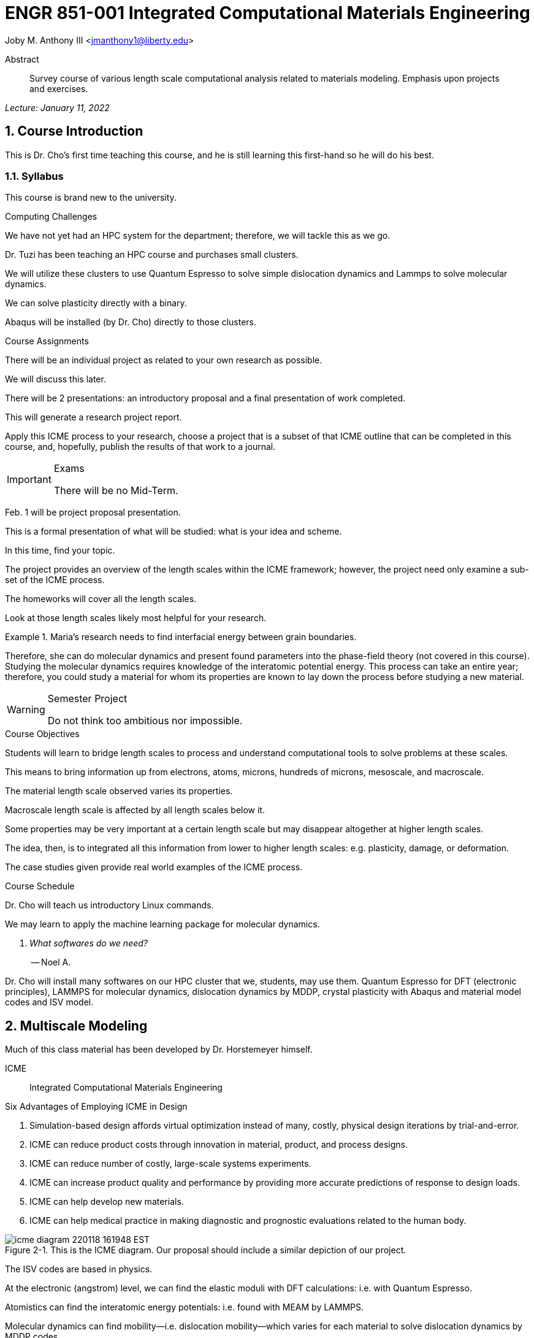 // document metadata
= ENGR 851-001 Integrated Computational Materials Engineering
Joby M. Anthony III <jmanthony1@liberty.edu>
:document_version: 1.0
:revdate: January 11, 2022
:description: Survey course of various length scale computational analysis related to materials modeling. Emphasis upon projects and exercises.
// :keywords: 
:imagesdir: ../../attachments
:bibtex-file: c:/Users/jmanthony1/Documents/GitHub/Notes/assets/engr-851-001-integrated-computational-materials-engineering/engr-851-001-integrated-computational-materials-engineering.bib
:toc: auto
:xrefstyle: short
:sectnums: |,all|
:chapter-refsig: Chap.
:section-refsig: Sec.
:stem: latexmath
:eqnums: AMS
// :stylesheet: mdpi.css
:front-matter: any
// :fn-1: footnote:[]





// begin document
[abstract]
.Abstract
Survey course of various length scale computational analysis related to materials modeling. Emphasis upon projects and exercises.
// *Keywords:* _{keywords}_



_Lecture: January 11, 2022_

[#sec-introduction, {counter:secs}, {counter:subs}, {counter:figs}]
== Course Introduction
:subs: 0
:figs: 0
This is Dr. Cho's first time teaching this course, and he is still learning this first-hand so he will do his best.


[#sec-intro-syllabus, {counter:subs}]
=== Syllabus
This course is brand new to the university.

.Computing Challenges
We have not yet had an HPC system for the department; therefore, we will tackle this as we go.
Dr. Tuzi has been teaching an HPC course and purchases small clusters.
We will utilize these clusters to use Quantum Espresso to solve simple dislocation dynamics and Lammps to solve molecular dynamics.
We can solve plasticity directly with a binary.
Abaqus will be installed (by Dr. Cho) directly to those clusters.

.Course Assignments
There will be an individual project as related to your own research as possible.
We will discuss this later.
There will be 2 presentations: an introductory proposal and a final presentation of work completed.
This will generate a research project report.
Apply this ICME process to your research, choose a project that is a subset of that ICME outline that can be completed in this course, and, hopefully, publish the results of that work to a journal.

[IMPORTANT]
.Exams
====
There will be no Mid-Term.
====

Feb. 1 will be project proposal presentation.
This is a formal presentation of what will be studied: what is your idea and scheme.
In this time, find your topic.
The project provides an overview of the length scales within the ICME framework; however, the project need only examine a sub-set of the ICME process.
The homeworks will cover all the length scales.
Look at those length scales likely most helpful for your research.

.Maria's research needs to find interfacial energy between grain boundaries.
====
Therefore, she can do molecular dynamics and present found parameters into the phase-field theory (not covered in this course). Studying the molecular dynamics requires knowledge of the interatomic potential energy. This process can take an entire year; therefore, you could study a material for whom its properties are known to lay down the process before studying a new material.
====

[WARNING]
.Semester Project
====
Do not think too ambitious nor impossible.
====

.Course Objectives
Students will learn to bridge length scales to process and understand computational tools to solve problems at these scales.
This means to bring information up from electrons, atoms, microns, hundreds of microns, mesoscale, and macroscale.
The material length scale observed varies its properties.
Macroscale length scale is affected by all length scales below it.

Some properties may be very important at a certain length scale but may disappear altogether at higher length scales.
The idea, then, is to integrated all this information from lower to higher length scales: e.g. plasticity, damage, or deformation.
The case studies given provide real world examples of the ICME process.

.Course Schedule
Dr. Cho will teach us introductory Linux commands.
We may learn to apply the machine learning package for molecular dynamics.

[qanda, role=center]
What softwares do we need?:: -- Noel A.
Dr. Cho will install many softwares on our HPC cluster that we, students, may use them. Quantum Espresso for DFT (electronic principles), LAMMPS for molecular dynamics, dislocation dynamics by MDDP, crystal plasticity with Abaqus and material model codes and ISV model.



[#sec-multiscale_modeling, {counter:secs}, {counter:subs}, {counter:figs}]
== Multiscale Modeling
:subs: 0
:figs: 0
Much of this class material has been developed by Dr. Horstemeyer himself.

ICME:: Integrated Computational Materials Engineering

.Six Advantages of Employing ICME in Design
. Simulation-based design affords virtual optimization instead of many, costly, physical design iterations by trial-and-error.
. ICME can reduce product costs through innovation in material, product, and process designs.
. ICME can reduce number of costly, large-scale systems experiments.
. ICME can increase product quality and performance by providing more accurate predictions of response to design loads.
. ICME can help develop new materials.
. ICME can help medical practice in making diagnostic and prognostic evaluations related to the human body.

.Eight Guidelines for ICME Bridging

[#fig-icme_diagram, caption="Figure {secs}-{counter:figs}. ", reftext="Fig. {secs}-{figs}", role=center]
.This is the ICME diagram. Our proposal should include a similar depiction of our project.
image::engr-851-001-integrated-computational-materials-engineering/icme_diagram_220118_161948_EST.png[caption="Figure {secs}-{figs}. ", reftext="Fig. {secs}-{figs}"]

The ISV codes are based in physics.
At the electronic (angstrom) level, we can find the elastic moduli with DFT calculations: i.e. with Quantum Espresso.
Atomistics can find the interatomic energy potentials: i.e. found with MEAM by LAMMPS.
Molecular dynamics can find mobility--i.e. dislocation mobility--which varies for each material to solve dislocation dynamics by MDDP codes.
Microscopic motion for dislocation motions and their interactions which work-hardens the material by pinning dislocations: solved by hardening rules and parameters in ISV.
This bridges up to crystal plasticity which requires these hardening parameters within ISV codes to capture grain orientation, slip system interactions, texture, etcetera of polycrystalline materials to build stress-strain behavior curves.
Particle-void interactions can be implemented in ISV-damage model with elastic moduli and interfacial energies found at lower length-scales.

If problem is about deformation and damage, then you need ISV model.
Homeworks will require ISV.
Otherwise, ISV is not needed.

Finally, continuum calculations with ISV codes in softwares--such as Abaqus--can run the appropriate simulations according to the prescribed boundary conditions.

. Downscaling and upscaling: only use the minimum required degree(s) of freedom necessary for the type of problem considered.
. Downscaling and upscaling: energy consistency between the scales.
. Downscaling and upsaling: verify the numerical model's implementation before starting calculations.
. Downscaling: start with downscaling before upscaling to help make clear the final goal, requirements, and constraints at the highest length scales.
. Downscaling: find the pertinent variable and associated equation(s) to be the repository of the structure-property relationship from sub-scale information.
. Upscaling: find the pertinent "effect" for the next higher scale by applying ANOVA methods.
. Upscaling: validate the "effect" by an experiment before using it in the next higher length-scale.
. Upscaling: quantify the uncertainty (error) bands (upper and lower values) of the particular "effect" before using it in the next higher length-scale, and then use those limits to help determine the "effects" at the next higher length-scale.

.Multiscale Experiments

[#fig-multiscale_experiment_cycle, caption="Figure {secs}-{counter:figs}. ", reftext="Fig. {secs}-{figs}", role=center]
.We need to find the parameters required for the problem and look to lower length-scales to provide the information.
image::engr-851-001-integrated-computational-materials-engineering/multiscale_experiment_cycle_220118_162926_EST.png[caption="Figure {secs}-{figs}. ", reftext="Fig. {secs}-{figs}"]

.Design Optimization

[#fig-design_optimization, caption="Figure {secs}-{counter:figs}. ", reftext="Fig. {secs}-{figs}", role=center]
.Design options (variables) are defined for some product: e.g. material, geometry, boundary conditions, etcetera. Observing behaviors at the highest length-scales requires knowledge of behavior and uncertainty at the lower length-scales. Find the optimal variables according to design objectives and constraints.
image::engr-851-001-integrated-computational-materials-engineering/design_optimization_220118_163238_EST.png[caption="Figure {secs}-{figs}. ", reftext="Fig. {secs}-{figs}"]


---


_Lecture: January 13, 2022_

Structure:: In materials science, this could be dislocations, textures, twins, recrystallization, etcetera.

Properties:: Stress, hardness, strain, etcetera. COMETMAN

Using understanding of processing some chemistry to make certain structure yields some properties to deliver certain performance of material.
Within some limitations, we can validate atomistic simulations of models for greater confidence of phenomenological behaviors at higher length scales.
The ICME paradigm allows us to use information from lower length scales at higher ones by minimizing the number of computations required to model actual behavior of every atom within an FEA simulation.

.Hierarchial Structure Leads to Hierarchial Multiscale Modeling
ICME can be used to study almost any solid-state materials.
This course should give us the understanding to study our own material topic.

.Atomic Defect Accumulation
Hardened materials will increase in density and damage will accumulate.
Eventually, after the maximum stress, necking and ultimate fracture will occur.

ISV:: Internal State Variables (somtimes called constitutive model) are inherent variable, such as change in energy under deformation, unable to be derived. Temperature or stress in a material might be obsverved under deformation, but certain things within material should also be considered: such as void damage.

Dr. Horstemeyer was responsible to formulate the damage kinetics in this model; wherein, fracture occurs at an upper limit of a rapidly increasing volume fraction.
The ISV variable of interest could be damage, volume fraction of free volume, etcetera.

.Plasticity: Dislocation nucleation, propagation, and interaction have several length scales.
* Stress is inversely propoertional to Burger's vector (Frank, Nabarro), stem:[\sigma \propto \frac{1}{\vec{b}}]
* Diffusion rate, stem:[e \propto \frac{1}{d^{2}}]
* Hall-Petch Effect, stem:[\sigma = \frac{K}{\sqrt{d}}]
* Dislocation density (Ashby), stem:[r \dots]
* Dislocation bowing (Frank-Read Source), stem:[T = \frac{G\vec{b}}{L - 2r}]
* Geometrically necessary boundary spacing decreases with applied strain
* Strain gradients reflect length scales in plasticity
* Yield...

[#fig-length_scale_determines_stress_strain_behavior, caption="Figure {secs}-{counter:figs}. ", reftext="Fig. {secs}-{figs}", role=center]
.Certain length scale effects become negligible or decrease for higher length scales.
image::engr-851-001-integrated-computational-materials-engineering/length_scale_determines_stress_strain_behavior_220113_182553_EST.png[caption="Figure {secs}-{figs}. ", reftext="Fig. {secs}-{figs}"]


[#sec-intro-case_studies, {counter:subs}]
=== Case Studies
If we know the history of a material, we can predict near-future performance.

[#fig-history_is_important_to_predict_future, caption="Figure {secs}.{subs}-{counter:figs}. ", reftext="Fig. {secs}.{subs}-{figs}", role=center]
.Baumann's ISV model can capture the changing boundary conditions of the same specimen when strained at stem:[800^{\circ}C] up to some deformation, stopped, and further strained under stem:[20^{\circ}C]. Conventional models cannot fit this experimental data, but ISV can.
image::engr-851-001-integrated-computational-materials-engineering/history_is_important_to_predict_future_220113_183341_EST.png[caption="Figure {secs}.{subs}-{figs}. ", reftext="Fig. {secs}.{subs}-{figs}"]

[IMPORTANT]
.Integrated Computational Materials Engineering
====
ICME starts with requirements at highest length scales.
After downscaling these requirements down to lower length scales, those results are upscaled to higher length scales for validation by experiment.
====

[#fig-icme_chart, caption="Figure {secs}.{subs}-{counter:figs}. ", reftext="Fig. {secs}.{subs}-{figs}", role=center]
.Make this slide as your project proposal and abstract and emphasize which parts your work will focus on.
image::engr-851-001-integrated-computational-materials-engineering/icme_chart_220113_184045_EST.png[caption="Figure {secs}.{subs}-{figs}. ", reftext="Fig. {secs}.{subs}-{figs}"]

[#fig-cho_icme_chart, caption="Figure {secs}.{subs}-{counter:figs}. ", reftext="Fig. {secs}.{subs}-{figs}", role=center]
.This is Dr. Cho's own ICME chart for his mantle convection problem.
image::engr-851-001-integrated-computational-materials-engineering/cho_icme_chart_220113_184117_EST.png[caption="Figure {secs}.{subs}-{figs}. ", reftext="Fig. {secs}.{subs}-{figs}"]

==== Modeling Steel Molding and Stamping
[#fig-multiscale_modeling_of_steel_sheet_stamping, caption="Figure {secs}.{subs}-{counter:figs}. ", reftext="Fig. {secs}.{subs}-{figs}", role=center]
.The purpose of ICME is to do the modeling without experimental data at every stage in the process.
image::engr-851-001-integrated-computational-materials-engineering/multiscale_modeling_of_steel_sheet_stamping_220113_185129_EST.png[caption="Figure {secs}.{subs}-{figs}. ", reftext="Fig. {secs}.{subs}-{figs}"]

For example, Julian could do *Molecular Dynamic* calculations for oxide reduction in copper foams without experimental data which is almost non-existent throughout literature.
*Density Functional Theory* is one such a tool to simplify the number of calculations from stem:[10^{23}] atoms and their interactions to the excited state of ground electrons as visualized through some dense field in the _Schrodinger_ equation.


---


_Lecture: January 18, 2022_

When we have the requirements for energies and elastic moduli of Al, then we can look down to the _Electronics_ scale with DFT simulations of Al to determine how that length scale affects the properties of interest.
First principles calculations do not require external parameters and are self-contained.

.Schrodinger Equation (1926)
Famous partial differential equations (PDE) to solve wave equation.

[stem#eq-schrodinger, reftext="Eq. {counter:eqs}", role=center]
.Solves stem:[x(t) = \Psi(\phi, t)] by solving stem:[F = ma]
++++
\begin{equation}
i\hbar\frac{\partial\Psi}{\partial t} = -\frac{\hbar^{2}}{2m}{\partial^{2} \Psi}{\partial x^{2}} + V\Psi,
\end{equation}
++++

where stem:[\hbar = \frac{h^{2}}{2\pi} = 1.054572e-34~J-s]

.Molecular Dynamics
Calculates the thermal fluctations of the atoms to find the bond strength and interfacial energies between atoms.
Approximating these behaviors at higher length scales minimizes the number of calculations needed to perform down from stem:[nA], where stem:[A] is Avagaddro's Number.
By applying external loading and boundary conditions, dislocation dynamics (MDDP) can observed dislocation mobility where MEAM governs material behavior.

.Energy: Embedded Atom Method (EAM)
[stem#eq-eam, reftext="Eq. {counter:eqs}", role=center]
++++
\begin{equation}
E = \sum_{i}F^{i}\bigg(\sum_{j \neq i}\rho^{i}(r^{ij})\bigg) + \frac{1}{2}\sum_{ij}\phi^{ij}(r^{ij}),
\end{equation}
++++

where stem:[F^{i}] is the embedding energy of atom, stem:[i]; stem:[\rho^{i}] is the electronic density of atom stem:[i]; stem:[r^{ij}] is separation distance between atom stem:[i] and stem:[j]; and, stem:[\phi^{ij}] is the pair potential of atom stem:[i] and stem:[j].
These simulations only last a few femtoseconds; therefore, pick a strain-rate you can actually solve!

.Determination of Atomic Stress Tensor
[stem#eq-meam, reftext="Eq. {counter:eqs}", role=center]
++++
\begin{equation}
\begin{split}
E &= \sum_{\alpha}\Big( F(\bar{\rho_{\alpha}}) + \frac{1}{2}\sum_{\gamma \neq \alpha}\big(\phi(r^{\alpha\gamma})\big) \Big) \f^{\alpha} &= -\nabla_{\alpha}E \\beta_{ij}^{\alpha} &= -\frac{1}{v}(mv_{i}v_{j})^{\alpha} - \frac{1}{2V}\sum_{\gamma \neq \alpha}r^{ij}f_{j}^{\alpha\gamma} \\bar{\rho_{\alpha}} &= \rho_{\text{free surfaces}} + \rho_{\text{shear}} + \rho_{\text{crystal asymmetry}}
\end{split}
\end{equation}
++++

.Comparison of DFT and MEAM
Many potentials of pure materials have been found so you do not need to discover them.
However, we will still perform these calculations as an exercise for the homeworks.
*Finding these MEAM parameters to fit the DFT data can take up to 6 months.*

[#fig-dft_and_meam_of_aluminum, caption="Figure {secs}.{subs}-{counter:figs}. ", reftext="Fig. {secs}.{subs}-{figs}", role=center]
.Comparison of DFT and MEAM parameters for Al.
image::engr-851-001-integrated-computational-materials-engineering/dft_and_meam_of_aluminum_220118_183057_EST.png[caption="Figure {secs}.{subs}-{figs}. ", reftext="Fig. {secs}.{subs}-{figs}"]

The required parameter is dislocation mobility in dislocation dynamics.
E.g. we can find hardening parameters within single crystals.
These calculations can also handle point defects and vacancies.

[#fig-hardening_regime_to_define, caption="Figure {secs}.{subs}-{counter:figs}. ", reftext="Fig. {secs}.{subs}-{figs}", role=center]
.We use the steady-state behavior in the forest stem:[\alpha] at higher length-scales.
image::engr-851-001-integrated-computational-materials-engineering/hardening_regime_to_define_220118_184420_EST.png[caption="Figure {secs}.{subs}-{figs}. ", reftext="Fig. {secs}.{subs}-{figs}"]

Critical Resolved Shear Stress (CRSS):: The minimum stress required to cause slip within a crystal.

Each grain has its own orientation (CRSS) that must interact with other crystals.
The _Crystal Plasticity_ calculations approximate these interactions at the *Macroscale*.

[#fig-crystal_plasticity_of_single_crystal_aluminum, caption="Figure {secs}.{subs}-{counter:figs}. ", reftext="Fig. {secs}.{subs}-{figs}", role=center]
._Crystal Plasticity_ codes well captured the experimental behavior which validates the codes.
image::engr-851-001-integrated-computational-materials-engineering/crystal_plasticity_of_single_crystal_aluminum_220118_184946_EST.png[caption="Figure {secs}.{subs}-{figs}. ", reftext="Fig. {secs}.{subs}-{figs}"]

Now we can upscale from the *Microscale* _Crystal Plasticity_ calculations up to the *Macroscale* _Continuum_ level.
This later produces the ISV-model parameters.

[NOTE]
.VPN Access
====
To access the cluster, we would have to hardwire in through a LAN port. There seems to be some confusion whether students are allowed VPN access. Dr. Tuzi informed Dr. Cho that students need a Liberty-owned machine or access via LAN.
====

[TIP]
.Class Attendance
====
Physically attending is better for our education.
====


---


_Lecture: January 20, 2022_

[NOTE]
.Linux Lectures
====
Dr. Tuzi will give a guest lecture to introduce working in the Linux operating system(s) schemes and basic understanding of working with remote clusters.
====

[IMPORTANT]
.Required Softwares
====
Quantum Espresso is free for Windows and Mac. We will also need MATLAB to use the MPC Calibration tool. LAMMPS is for molecular dynamics which can be installed on our local machines, but this will also be installed to the cluster for higher resolution simulations. We must install Abaqus on our own machine because installing to Linux cluster may not allow software *X* to visualize the data.
====

[#fig-polycrystalline_cp_calculations, caption="Figure {secs}.{subs}-{counter:figs}. ", reftext="Fig. {secs}.{subs}-{figs}", role=center]
.Polycrstalline CP calculations with 180 grains with the four DD constant sets using the volume average. The strain of these polycrystalline materials is afforded by the grains slipping past each other.
image::engr-851-001-integrated-computational-materials-engineering/polycrystalline_cp_calculations_220120_181553_EST.png[caption="Figure {secs}.{subs}-{figs}. ", reftext="Fig. {secs}.{subs}-{figs}"]

The _Critical Resolved Shear Stress_ (CRSS) in polycrystalline materials vary with each grain and their orientation with respect to the applied loading and neighboring grains.
Single crystals do not have this limitation to allow deformation.
The *Inelasticity* class will focus on the constitutive equations for this deformation in the ISV paradigm.
In the damage-sensitive ISV model, damage increases as deformation increasing by tracking the increasing volume fraction of void free surface.
After calibrating the constants in the ISV model, we can move up to the *Mesoscale* _Continuum_ scale.

[#fig-icme_graph_of_metal_sheet_stamping, caption="Figure {secs}-{counter:figs}. ", reftext="Fig. {secs}-{figs}", role=center]
.Our proposal should follow a process similar to this and generate a similar graph.
image::engr-851-001-integrated-computational-materials-engineering/icme_graph_of_metal_sheet_stamping_220120_183640_EST.png[caption="Figure {secs}-{figs}. ", reftext="Fig. {secs}-{figs}"]


[#sec-multiscale-ductile, {counter:subs}]
=== Integrated Physical Motivations for Modeling Pore/Void Coalescence in Ductil Materials: A Multiscale Fracture Approach
==== Introduction
[#fig-cadillac_control_arm, caption="Figure {secs}.{subs}-{counter:figs}. ", reftext="Fig. {secs}.{subs}-{figs}", role=center]
.Point C had the most void inclusions and was predicted to fail there before examining through ISV to determine failure actually occurs at point A with most damage.
image::engr-851-001-integrated-computational-materials-engineering/cadillac_control_arm_220120_184051_EST.png[caption="Figure {secs}.{subs}-{figs}. ", reftext="Fig. {secs}.{subs}-{figs}"]

[#fig-icme_graph_of_cadillac_control_arm, caption="Figure {secs}-{counter:figs}. ", reftext="Fig. {secs}-{figs}", role=center]
.This process was performed by Dr. Horstemeyer.
image::engr-851-001-integrated-computational-materials-engineering/icme_graph_of_cadillac_control_arm_220120_184147_EST.png[caption="Figure {secs}-{figs}. ", reftext="Fig. {secs}-{figs}"]

Voids easily nucleate at interfaces between matrix and secondary phases.
This happens by debonding between matrix and second phase particle.
This can also happen by the second phase particles fracturing.
Damage increases with more abundant voids and larger voids.
Voids coalesce when within a certain distance to each other when they reach a critical size.

.Scales of Importance
* Electronc Principles: gave bi-material elastic interfacial energy and moduli
* Atomistic: gave critical stress for interface debonding
* Microscale: gave temperature dependence on void-crack nucleation and microstructural morphological effects such as particle size, shape, and spacing
* ...

[#fig-aluminum_silicon_deformation, caption="Figure {secs}-{counter:figs}. ", reftext="Fig. {secs}-{figs}", role=center]
.Debonding begins to occur between bi-material structures at sufficient strains.
image::engr-851-001-integrated-computational-materials-engineering/aluminum_silicon_deformation_220120_184920_EST.png[caption="Figure {secs}-{figs}. ", reftext="Fig. {secs}-{figs}"]

[#fig-aluminum_silicon_damage_and_fracture, caption="Figure {secs}-{counter:figs}. ", reftext="Fig. {secs}-{figs}", role=center]
.If given an initial void in the silicon, then the failure mode can be tracked given some strain rate. Failure occurs at the interface.
image::engr-851-001-integrated-computational-materials-engineering/aluminum_silicon_damage_and_fracture_220120_185031_EST.png[caption="Figure {secs}-{figs}. ", reftext="Fig. {secs}-{figs}"]

[#fig-aluminum_silicon_damage_fracture_with_void_in_aluminum, caption="Figure {secs}-{counter:figs}. ", reftext="Fig. {secs}-{figs}", role=center]
.If the void is put in the aluminum, then failure occurs in the aluminum.
image::engr-851-001-integrated-computational-materials-engineering/aluminum_silicon_damage_fracture_with_void_in_aluminum_220120_185118_EST.png[caption="Figure {secs}-{figs}. ", reftext="Fig. {secs}-{figs}"]

[#fig-temperature_dependence_of_voids, caption="Figure {secs}-{counter:figs}. ", reftext="Fig. {secs}-{figs}", role=center]
.By playing with various configurations of void geometry and relation within some material of varying temperatures, temperature was found to be the most important parameter. From this, lower temperature means increased void nucleation and higher temperatures increase the void coalescence.
image::engr-851-001-integrated-computational-materials-engineering/temperature_dependence_of_voids_220120_185614_EST.png[caption="Figure {secs}-{figs}. ", reftext="Fig. {secs}-{figs}"]

[qanda, role=center]
If two identical cars were made in Alaska and Arizona and are later driven to the other location, then which car fails first? The Alaska to Arizona or the Arizona to Alaska? --Dr. Cho::
The Alaska to Arizona fails first for quickly nucleating voids in the lower temperatures and then coalescing them at elevated temperatures.

// .After landing the cloaked Klingon bird of prey in Golden Gate park: 
// [quote, Captain James T. Kirk, Star Trek IV: The Voyage Home]
// Everybody remember where we parked.



---


_Lecture: January 25, 2022_

[NOTE]
.Class Thursday (220125)
====
Dr. Tuzi will be teaching during this time on high-performance computing and introduce Linux.
====

[IMPORTANT]
.Computing Cluster
====
Dr. Cho has decided to use Rescale instead of the local cluster because Rescale already has Abaqus and LAMMPS.
====

==== Physical Observations of Ductile Fracture and the Role of Pore/Void Coalescence
.Three mechanisms of damage under deformation
. Void Nucleation
. Void Growth
. Void Coalescence

Each of these mechanisms are accounted for in the ISV codes.
The purpose of numerical experiments at the lower length scales was to determine which of these mechanisms dominated and what allowed that mechanism to do so.
After voids nucleate, they coalesce together by "bonding" shear bands once grown to a critical size and in close proximity to other voids.

Triaxiality:: The ratio between the hydrostatic and deviatoric stresses.



[#sec-constitutive, {counter:secs}, {counter:subs}, {counter:figs}]
== Constitutive Behavior Classification of Stress-Strain Response in Materials
:subs: 0
:figs: 0


[#sec-consitutive-elastic, {counter:subs}]
=== Elastic
[qanda, role=center]
Why do we need the elastic behavior? -- Dr. Cho::
The main laws of physics and equations are not always well represented in codes. Therefore, encoded equations need some correction parameter. For example, Dr. Cho had to quantify the viscosity of Earth's mantle during the flood.


---


_Lecture: February 01, 2022_

[#sec-verify_and_validate, {counter:secs}, {counter:subs}, {counter:figs}]
== Verification and Validation of Simulations (Uncertainty Analysis)
:subs: 0
:figs: 0

Verification:: Doing things right.
The mathematical models are consistent.
Validation:: Doing the right thing.
Connecting experimental results to numerical ones.

.ISV Codes
====
The ISV codes include constitutive equations for governing, phenomenological behaviors of materials with parameters for certain unknowns to find the tangent modulus while the material work-hardens.
The codes must be consistent within themselves and in relation to other equilibrium and compatibility equations and everything has the correct units: i.e. this verifies the codes.
With these parameters, the ISV codes can very closely match the experimental results of stress-strain data which validates the codes.
====

.Suppose we have some simulation result. How good is it?
[#fig-vv_simulation_result, caption="Figure {secs}-{counter:figs}. ", reftext="Fig. {secs}-{figs}", role=center]
.Consider the comparison between a simulation result and experimental data.
image::engr-851-001-integrated-computational-materials-engineering/vv_simulation_result_220201_175837_EST.png[caption="Figure {secs}-{figs}. ", reftext="Fig. {secs}-{figs}"]
The _Verification & Validation (V&V) Process_ can answer this question.
Uncertainties determine:
- the scale at which meaningful comparisons can be made.
- the lowest level of validation which is possible: i.e. the noise level.
Thus, the uncertainties in the data and the simulation must be considered if meaningful conclusions are to be drawn.

[#fig-validation_definitions, caption="Figure {secs}-{counter:figs}. ", reftext="Fig. {secs}-{figs}", role=center]
.Graphical depiction of uncertainty analysis in validation.
image::engr-851-001-integrated-computational-materials-engineering/validation_definitions_220201_180159_EST.png[caption="Figure {secs}-{figs}. ", reftext="Fig. {secs}-{figs}"]

.Uncertainty Definitions
* stem:[\delta_{S}], simulation composed of:
** stem:[\delta_{SN}], numerical errors of equations
** stem:[\delta_{SPD}], errors from implementing previous, experimental data
** stem:[\delta_{SMA}], errors accrued from simulation modeling assumptions
Therefore, the comparison error, stem:[E = D - S = \delta_{D} - \delta_{S}] or stem:[E = \delta_{D} - \delta_{SN} - \delta_{SPD} - \delta_{SMA}].
A primary objective of a validation effort is to assess the simulation modeling error, stem:[\delta_{SMA}].
When we do not know the value of an error, we estimate an uncertainty interval, stem:[\pm U] that bounds that error.
Then work can progress with this uncertainty band rather than direct errors.
The uncertainty interval, stem:[\pm U_{E}], which bounds the comparison error, stem:[E = D - S], is given by (assuming no correlations among the errors):
[stem#eq-comparison_error_uncertainty, reftext="Eq. {counter:eqs}", role=center]
++++
\begin{equation}
U_{E}^{2} = \Bigl(\frac{\partial E}{\partial D}\Bigr)^{2}U_{D}^{2} + \Bigl(\frac{\partial E}{\partial S}\Bigr)^{2}U_{S}^{2}
\end{equation}
++++
The leading, partial derivatives are the respective sensitivies for the experimental and simulation errors.
Typically, this is taken to be the gradient.
stem:[U_{D}] can be estimated using well-accepted experimental uncertainty analysis techniques.
The estimation of stem:[U_{SN}] is the objective of verification: e.g. grid convergence studies, stability, convergence, etcetera.
Estimating stem:[U_{SPD}] for a case in which the simulation uses previous (input) data for stem:[m] variables where the stem:[U_{d_{i}}] are the uncertainties associated with the input data.
Comparison of simulation predication and benchmark experimental data can be used to estimate stem:[U_{SMA}] which is the primary objective of validation.
For example, stem:[U_{SPD}^{2} = \sum_{i = 1}^{m}\Bigl(\frac{\partial S}{\partial d_{i}}\Bigr)^{2}(U_{d_{i}})^{2}].

We define a validation uncertainty, stem:[U_{VAL}] given by:
[stem#eq-validation_uncertainty, reftext="Eq. {counter:eqs}", role=center]
++++
\begin{equation}
(U_{VAL})^{2} = (U_{E})^{2} - (U_{SMA})^{2} = (U_{D})^{2} + (U_{SN})^{2} + (U_{SPD})^{2}
\end{equation}
++++
By xref:eq-validation_uncertainty[]:
[stem, role=center]
++++
|E| \begin{cases}
< U_{VAL} &, \text{ level of validation is equal to } U_{VAL} \\> U_{VAL} &, \text{ the level of validation is equal to } |E|
\end{cases}
++++
If stem:[|E| >> U_{VAL}], then the level of validation is equal to stem:[|E|] _and_ one can argue that stem:[\delta_{SMA} \approx E] since stem:[\pm U_{VAL}] should contain the resultant of all errors except stem:[\delta_{SMA}].
The important metric is the required level of validation, stem:[U_{reqd}], which is set by program objectives.
[#fig-v&v_schematic, caption="Figure {secs}-{counter:figs}. ", reftext="Fig. {secs}-{figs}", role=center]
.Schematic of verification and validation of a simulation.
image::engr-851-001-integrated-computational-materials-engineering/v&v_schematic_220201_183716_EST.png[caption="Figure {secs}-{figs}. ", reftext="Fig. {secs}-{figs}"]

[NOTE]
.There exist many types of uncertainty analysis
====
* Monte Carlo
* First Order Taylor Series
* Univariate Dimension Reduction
Extended Generalized Lambda Distribution (probability distribution function)
* Random Field Karhunen-Loeve Expansion of Random Field
* Uncertainty Propagation

https://www.sciencedirect.com/science/article/pii/S0020768309003679[see this reference]
====

// [stem#eq-random_uncertainty, reftext="Eq. {counter:eqs}", role=center]
// ++++
// \begin{equation}
// U_{r} = \sqrt{}
// \end{equation}
// ++++

.Summary
* Preparation: specify validation variables, set points, etcetera. Experimentalist and modeler must work together.
* Verification: doings things right to estimate stem:[U_{SN}].
* Validation: doing the right thing to assess stem:[\delta_{SMA}].





---


[#sec-dft, {counter:secs}, {counter:subs}, {counter:figs}]
== Density Functional Theory
:subs: 0
:figs: 0
_Lecture: February 08, 2022_


[#sec-dft-intro, {counter:subs}]
=== Introduction
[stem#eq-schrodinger_equation, reftext="Eq. {counter:eqs}", role=center]
++++
\begin{equation}
-\frac{\plank^{2}}{2m}\frac{\partial^{2}\Psi}{\partial x^{2}} + V\Psi = E\Psi(x)
\end{equation}
++++


---


_Lecture: February 10, 2022_


[#sec-dft-summary, {counter:subs}]
=== Summary of QM
One of the most important length scales is the eletrons to measure electromagnetic effects.
There are probability waves associated with all particles:
* The *wave function (stem:[\Psi])* is used to represent probability wave.
* The state of the system is completely specified by stem:[\Psi].
* stem:[|\Psi(x, t)|^{2}dx] = probability of the particle being at stem:[x \pm dx].

Measurement of stem:[\hat{A}] will yield one of the values, stem:[a_{i}].
* Each *eigenvalue, stem:[a_{i}]* has an eigenvalue, stem:[\Psi_{i}] associated with it: stem:[\hat{A}\Psi_{i} = a_{i}\Psi_{i}].
* The state of the system can be expanded as: stem:[\Psi = \sum_{i}^{n}c_{i}\Psi_{i}].
* For particles in a time-independent potential, Schrodinger's Equation can be used: stem:

At ground state, electron behavior is time-independent.
Schrodinger's Equation xref:eq-schrodinger_equation[] can represent ground and excited states of electrons, but we focus on the ground-state.

.Timeline
* 1927: Introduction of Thomas-Fermi model (statistics of electrons).
* 1964: Hohenberg-Kohn paper proving existence of exact Density Function.
* 1965: Kohn-Sham scheme introduced.
* 1970s and early 80's: Local Density Approximation (LDA) and DFT becomes useful.
* 1985: DFT incorporate to Molecular Dynamics (MD); one of PRL's top 10 cited papers.


[#sec-dft-backgruond, {counter:subs}]
=== Theoretical Background: From many-body Hamilitonian to Kohn-Sham equations
_DFT Sholl Steckel_

_Eletronc basic structure_

.Electronic n-body Problem
Materials are composed of nuclei stem:[{Z_{\alpha}, M_{\alpha}, R_{\alpha}] and electrons stem:[{r_{i}}]: interactions are known.
[stem, role=center]
++++
\begin{split}
H &= -\sum_{\alpha}\frac{\plank^{2}\nabla_{i}^{2}}{2m} \text{~Kinetic energy of nuclei} \\ &\quad -\sum
\end{split}
++++

.Born-Oppenheimer Approximation I
* Hamiltonian of the coupled electron-ion system: stem:[\mathcal{H} = T_{I} + T_{e} + V_{II} + V_{ee} + V_{eI}].
* Many-body Schrodinger Equation: stem:[\mathcal{H}\Phi()]
* Decoupled wave function: stem:[]

We can ignore the potential energy of the nuclei because the electron energy dominates.
The nucleus may have much more mass but moves very slowly.
Therefore, nuclei are assumed to have a fixed position.

* Adiabatic Approximation
** First, we solve, for fixed position of the atomic nuclei, the equations that describe the electron motion.
** For a given set of electrons moving in the field of a set of nuclei, we find the lowest energy configuration: ground state.
** For set of stem:[M] nuclei, the ground-state energy, stem:[E], as a function of the position of these nuclei, stem:[E(R_{1}, \dots, R_{M})]: _adiabatic potential energy surface_.
** asdf

.Key Points
* We need to know the erngy and how energy changes if the atoms move around.
* Electrons respond instantaneously to changes in their surroundings compared to nuclei.
* If we have stem:[M] nuclei at positions stem:[R_{1}, R_{2}, \dots, R_{M}], then we can express the ground-state energy, stem:[E], as a function of the positions of these nuclei, stem:[E(R_{1}, \dots, R_{M})].

.Hartree Approximation
* Hamiltonian for electrons:
[stem#eq-hamiltonian_electrons, reftext="Eq. {counter:eqs}", role=center]
++++
\begin{equation}
\mathcal{H} = -\sum_{i}\frac{\plank^{2}}{2m_{e}}\nabla^{2}r_{i} + \sum_{i}V_{ion}(r_{i}) + \frac{e^{2}}{2}\sum_{j \neq 1}\frac{1}{|r_{i} - r_{j}|}
\end{equation}
++++
* The electronic wave function has stem:[3N] variables.
* Consider electrons as independent--moving in an effective potential (of ions)--stem:[] this has been proven!
* Still solving for the electronic wave function is a challenge.
** E.g. for stem:[CO_{2}], the full wave function has 66 dimensions.
** For 100 pt atom cluster has 23,000 dimensions.

.Some Helpful Points
* For ground-state energy, the Schrodinger Equation is time-independent.
* stem:[\Psi], the set of solutions for the wave function, can be approximated as a product of individual electron wave functions (Hartree Product): stem:[\Psi = \prod_{i}^{N}\Psi_{i}(r)]
* Electrons are identical particles.

.Relevance of Charge Density
Although solving Schrodinger's Equation (xref:eq-schrodinger_equation[]) can be viewed as the fundamental problem of quantum mechanics, the wave function for any particular set of coordinates cannot be directly observed.
Quantity that measured is the probability that the stem:[N] electrons are at a particular set of coordinates, stem:[{r_{i}}].
Do not care which electron in the material is labeled electron 1, 2, and so on.
A closely related quantity is the density of electrons stem:[n(r)]:
[stem#eq-charge_density, reftext="Eq. {counter:eqs}", role=center]
++++
\begin{equation}
n(r) = 2\sum_{i}|\Psi|^{2}
\end{equation}
++++
where stem:[\Psi_{i}] are single-electron wave functions.
stem:[n(r)] is a function of only 3 variables.

.First Hohenberg-Kohn Theorem
The ground state density, stem:[r(n)] of a many-electron system determines, uniquely, the external potential stem:[V(r)].

.First Hohenberg-Kohn Theorem
====
Proof by contradiction: suppose two external potentials stem:[V(r)] and stem:[V'(r)] give the same density stem:[(n)]
====
The ground-state energy is a unique functional of the electron density.
stem:[n_{GS}(r)] uniquely determines all properties, including the energy and wave function of the ground-state: problem with stem:[3N] variables reduced to problem with 3 variables.
A functional takes a function and defines a single number from the function:
[stem#eq-functional, reftext="Eq. {counter:eqs}", role=center]
++++
\begin{equation}
F[f] = \int_{-1}^{1}f(x)dx
\end{equation}
++++
stem:[f(x) = x^{2} + 1], we get stem:[F[f\] = \frac{8}{3}].
stem:[E_{GS}] can be expressed as stem:[E[n_{GS}(r)\]].

.Second Hohenberg-Kohn Theorem
For a given stem:[V(r)], the correct stem:[n_{GS}(r)] minimizes the energy functional and this minumum is the ground-state energy.
The electron density (stem:[n_{GS}(r)]) that minimizes the erngy of the overall functional is the true electron density corresponding to the full solution of the shrodinger equation.

.Second Hohenberg-Kohn Theorem
====

====

.Some Helpful Points
* "Density" "Functional" Theory
** Density: electron density
** Functional: there exists a 1-1 mapping between energy and electron density.
* A useful to write down the functional is in terms of the single-electron wave functions.

.Energy Functional
In terms of the single-electron wave functions
The known terms include four contributions.
. Kinetic energy
. Coulomb interactions (electrons-nuclei)
. Coulomb interactions (electrons-electrons)
. Coulomb interactions (nuclei-nuclei)

.Exchange-Correlation Functional (stem:[E_{XC}])
* Exchange: adheres to *Pauli's Exclusion Principle (PEP)*
* Correlation: A measure of how much the movement of one electron is influenced by the presence of all other electrons. This keeps electrons away from each other due to Coulomb forces which can be calculated by substracting the exchange energy from the total energy.
. Finding exact stem:[E_{XC}] is a great challenge: sure to win a Nobel Peace Prize.
. Approximate functionals work:
.. LDA
.. GGA
.. meta-GGA
.. hyper-GGA
.. hybrid
.. and dozens of other functionals


[#sec-dft-kohn_sham, {counter:subs}]
=== Kohn-Sham Equations
https://journals.aps.org/pr/abstract/10.1103/PhysRev.140.A1133[Self-Consistent Equations Including Exchange and Correlation Effects by W. Kohn and L. J. Sham cite:[kohnSelfConsistentEquationsIncluding1965]]

Map interacting system to non-interacting system.
stem:[n_{GS}(r)] can be found by solving a set of equations in which each equation only involves a single electron wave function (KS orbital): 
* stem:[V(r)]: electron-nuclei interaction
* stem:[V_{H}(r)]: electron-electron density interaction

[stem#eq-kohn_sham_potential, reftext="Eq. {secs}-{counter:eqs}", role=center]
++++
\begin{equation}
V_{KS} = V(r) + V_{H}(r) + V_{XC}(r)
\end{equation}
++++
stem:[V_{KS}] is such that...

[#fig-kohn_sham_self-consistent_equations]
.To solve KS, equations need to define stem:[V_{H}]. stem:[n(r)] is needed to define stem:[V_{H}]; we need stem:[\Psi_{i}(r)] to find stem:[n(r)]; and, we need to solve KS equations to find stem:[\Psi_{r}(r)].
image::engr-851-001-integrated-computational-materials-engineering/kohn_sham_self-consistent_equations_220210_184816_EST.png[caption="Figure {secs}-{counter:figs}. ", reftext="Fig. {secs}-{figs}"]

.Output from KS Equations
We have solved the Kohn-Sham equations and found the KS orbitals (wave-function, stem:[\Psi_{i}]) and respective energies (stem:[\epsilon_{i}]), then what?
Well, we can obtain the ground-state total energy; forces acting on atoms; and, charge density.
Kohn-Sham eigenvalues and orbitals have no physical meaning: they are of the equivalent....

.Local Density Approximation (LDA)
The exchange-correlation energy at each point in the system is the same as that of an uniform electron gas of the same density.
Set teh stem:[V_{XC}] at each position to stem:[V_{XC}^{electron gas}] for stem:[n(r)] at that position: stem:[E_{XC}^{LDA}[n\] = \int n(r)\epsilon_{XC}(n)dr].
Here, stem:[\epsilon(n)] is the exchange-correlation energy per electron in homoegenous gas at density, stem:[n], which can be calculated.
*Does not exactly solve the true Schrodinger Equation.*
This is the only case...

.Generalized Gradient Approximation (GGA)
Uses information about the local electron density and the local gradient in the elctron density.
Take the value of the density at each point as well as the magnitude of the gradient of the density: stem:[E_{XC}^{GGA}[n\] = \int n(r)\epsilon_{XC}(n, \nabla n)dr].
Improves over LDA for many properties: binding energies, lattice constants, bulk modulus, etcetera.
Many ways in which information from the gradient of the electron density.

.Advantages of DFT
* Works well for crystalline materials: works best for metallic system.
* Not an empirical theory:
** Derived from first principles.
** No fitting of parameters.
** (Under/Over)estimation...

.Limitations of DFT
* Overbinding
** LDA gives large cohesive energies and high bulk moduli.
** GGA ocrrects overbdining to a large extent.
* Neglects van der Waals forces: not included in any functional.
* Limited to number of atoms...

[NOTE]
.Homework 1
====
Bring Ubuntu to next class to install Quantum Espresso. Dr. Cho will give Homework 1 after that.
====
// write above this line



[bibliography]
== Bibliography
bibliography::[]





// that's all folks
